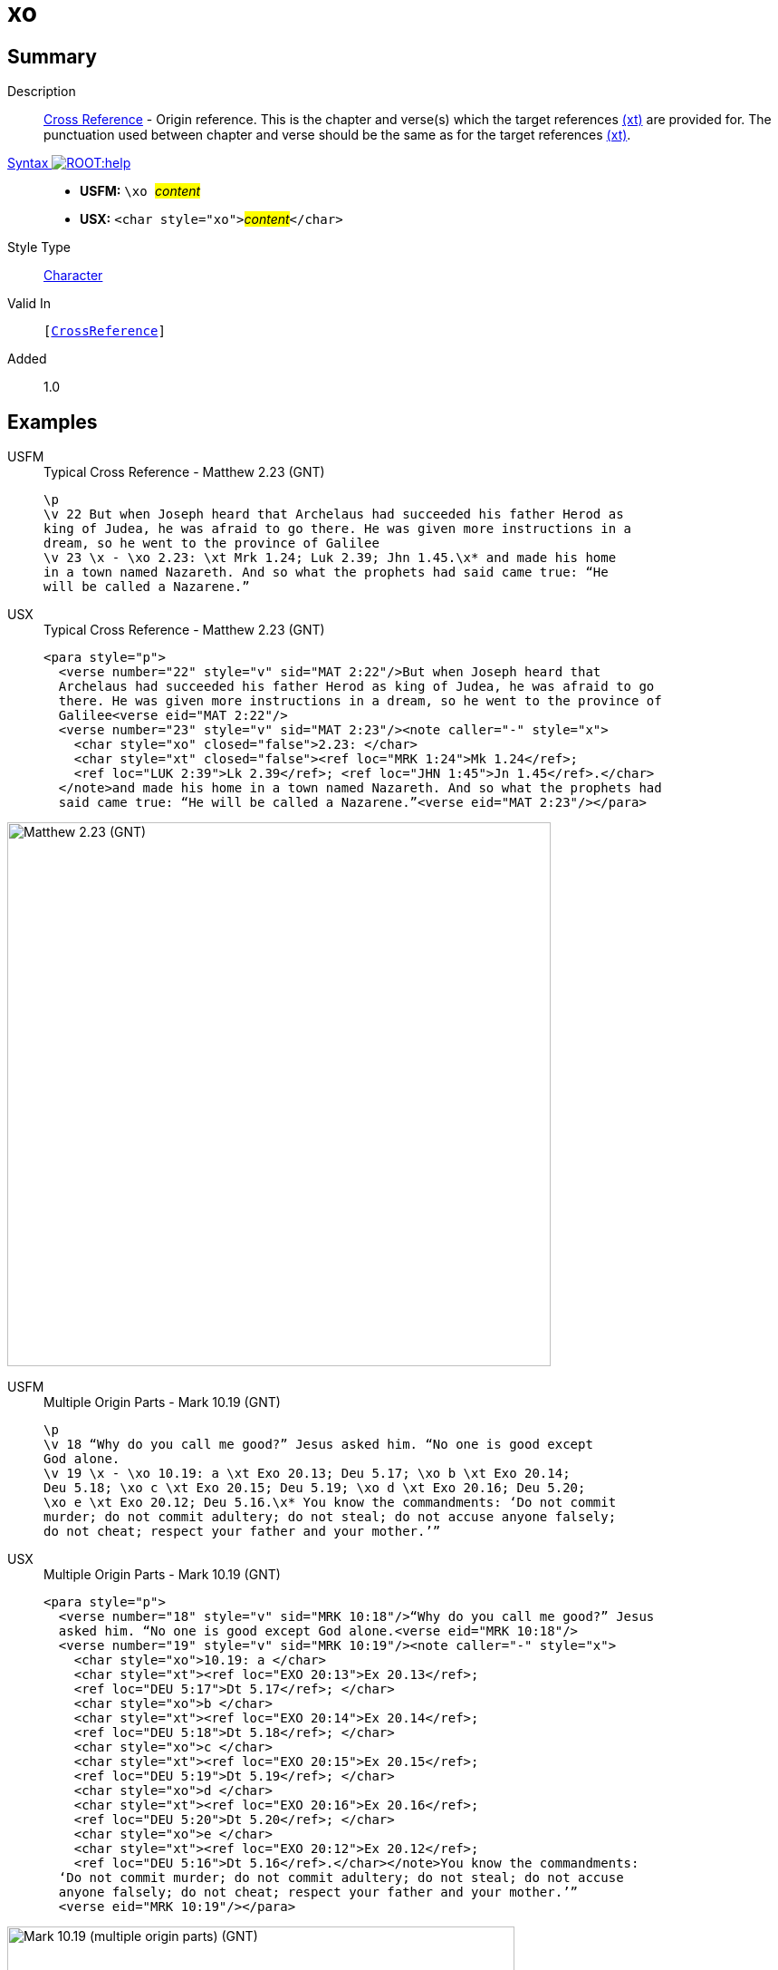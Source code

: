 = xo
:description: Cross Reference - Origin reference
:url-repo: https://github.com/usfm-bible/tcdocs/blob/main/markers/char/xo.adoc
:noindex:
ifndef::localdir[]
:source-highlighter: rouge
:localdir: ../
endif::[]
:imagesdir: {localdir}/images

// tag::public[]

== Summary

Description:: xref:note:crossref/index.adoc[Cross Reference] - Origin reference. This is the chapter and verse(s) which the target references xref:notes:crossref/xt[(xt)] are provided for. The punctuation used between chapter and verse should be the same as for the target references xref:notes:crossref/xt[(xt)].
xref:ROOT:syntax-docs.adoc#_syntax[Syntax image:ROOT:help.svg[]]::
* *USFM:* ``++\xo ++``#__content__#
* *USX:* ``++<char style="xo">++``#__content__#``++</char>++``
Style Type:: xref:char:index.adoc[Character]
Valid In:: `[xref:note:crossref/index.adoc[CrossReference]]`
// tag::spec[]
Added:: 1.0
// end::spec[]

== Examples

[tabs]
======
USFM::
+
.Typical Cross Reference - Matthew 2.23 (GNT)
[source#src-usfm-char-xo_1,usfm,highlight=5]
----
\p
\v 22 But when Joseph heard that Archelaus had succeeded his father Herod as 
king of Judea, he was afraid to go there. He was given more instructions in a 
dream, so he went to the province of Galilee
\v 23 \x - \xo 2.23: \xt Mrk 1.24; Luk 2.39; Jhn 1.45.\x* and made his home 
in a town named Nazareth. And so what the prophets had said came true: “He 
will be called a Nazarene.”
----
USX::
+
.Typical Cross Reference - Matthew 2.23 (GNT)
[source#src-usx-char-xo_1,xml,highlight=7]
----
<para style="p">
  <verse number="22" style="v" sid="MAT 2:22"/>But when Joseph heard that
  Archelaus had succeeded his father Herod as king of Judea, he was afraid to go
  there. He was given more instructions in a dream, so he went to the province of
  Galilee<verse eid="MAT 2:22"/>
  <verse number="23" style="v" sid="MAT 2:23"/><note caller="-" style="x">
    <char style="xo" closed="false">2.23: </char>
    <char style="xt" closed="false"><ref loc="MRK 1:24">Mk 1.24</ref>; 
    <ref loc="LUK 2:39">Lk 2.39</ref>; <ref loc="JHN 1:45">Jn 1.45</ref>.</char>
  </note>and made his home in a town named Nazareth. And so what the prophets had 
  said came true: “He will be called a Nazarene.”<verse eid="MAT 2:23"/></para>
----
======

image::char/xo_1.jpg[Matthew 2.23 (GNT),600]

[tabs]
======
USFM::
+
.Multiple Origin Parts - Mark 10.19 (GNT)
[source#src-usfm-char-xo_2,usfm,highlight=4..6]
----
\p
\v 18 “Why do you call me good?” Jesus asked him. “No one is good except 
God alone.
\v 19 \x - \xo 10.19: a \xt Exo 20.13; Deu 5.17; \xo b \xt Exo 20.14; 
Deu 5.18; \xo c \xt Exo 20.15; Deu 5.19; \xo d \xt Exo 20.16; Deu 5.20; 
\xo e \xt Exo 20.12; Deu 5.16.\x* You know the commandments: ‘Do not commit 
murder; do not commit adultery; do not steal; do not accuse anyone falsely; 
do not cheat; respect your father and your mother.’”
----
USX::
+
.Multiple Origin Parts - Mark 10.19 (GNT)
[source#src-usx-char-xo_2,xml,highlight=5;8;11;14;17]
----
<para style="p">
  <verse number="18" style="v" sid="MRK 10:18"/>“Why do you call me good?” Jesus
  asked him. “No one is good except God alone.<verse eid="MRK 10:18"/>
  <verse number="19" style="v" sid="MRK 10:19"/><note caller="-" style="x">
    <char style="xo">10.19: a </char>
    <char style="xt"><ref loc="EXO 20:13">Ex 20.13</ref>; 
    <ref loc="DEU 5:17">Dt 5.17</ref>; </char>
    <char style="xo">b </char>
    <char style="xt"><ref loc="EXO 20:14">Ex 20.14</ref>; 
    <ref loc="DEU 5:18">Dt 5.18</ref>; </char>
    <char style="xo">c </char>
    <char style="xt"><ref loc="EXO 20:15">Ex 20.15</ref>; 
    <ref loc="DEU 5:19">Dt 5.19</ref>; </char>
    <char style="xo">d </char>
    <char style="xt"><ref loc="EXO 20:16">Ex 20.16</ref>;
    <ref loc="DEU 5:20">Dt 5.20</ref>; </char>
    <char style="xo">e </char>
    <char style="xt"><ref loc="EXO 20:12">Ex 20.12</ref>; 
    <ref loc="DEU 5:16">Dt 5.16</ref>.</char></note>You know the commandments:
  ‘Do not commit murder; do not commit adultery; do not steal; do not accuse
  anyone falsely; do not cheat; respect your father and your mother.’”
  <verse eid="MRK 10:19"/></para>
----
======

image::char/xo_2.jpg[Mark 10.19 (multiple origin parts) (GNT),560]

== Properties

TextType:: NoteText
TextProperties:: publishable, vernacular, note

== Publication Issues

// end::public[]

== Discussion
